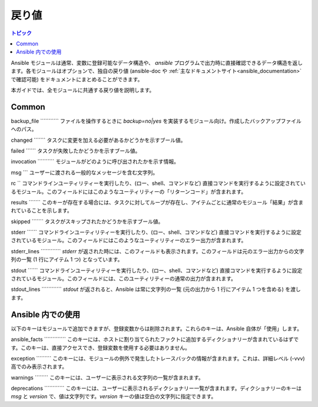 .. _common_return_values:

戻り値
-------------

.. contents:: トピック

Ansible モジュールは通常、変数に登録可能なデータ構造や、
`ansible` プログラムで出力時に直接確認できるデータ構造を返します。各モジュールはオプションで、独自の戻り値 (ansible-doc や :ref:`主なドキュメントサイト<ansible_documentation>` で確認可能) をドキュメントにまとめることができます。

本ガイドでは、全モジュールに共通する戻り値を説明します。

.. note::モジュールの戻り値情報の処理が終わると、Ansible 自体でこのようなキーが設定されるものもあります。


Common
^^^^^^

backup_file
\`\`\`\`\`\`\`\`\`\`\`
ファイルを操作するときに `backup=no|yes` を実装するモジュール向け。作成したバックアップファイルへのパス。

changed
\`\`\`\`\`\`\`
タスクに変更を加える必要があるかどうかを示すブール値。

failed
\`\`\`\`\`\`
タスクが失敗したかどうかを示すブール値。

invocation
\`\`\`\`\`\`\`\`\`\`
モジュールがどのように呼び出されたかを示す情報。

msg
\`\`\`
ユーザーに渡される一般的なメッセージを含む文字列。

rc
\`\`
コマンドラインユーティリティーを実行したり、(ロー、shell、コマンドなど) 直接コマンドを実行するように設定されているモジュール。このフィールドにはこのようなユーティリティーの「リターンコード」が含まれます。

results
\`\`\`\`\`\`\`
このキーが存在する場合には、タスクに対してループが存在し、アイテムごとに通常のモジュール「結果」が含まれていることを示します。

skipped
\`\`\`\`\`\`\`
タスクがスキップされたかどうかを示すブール値。

stderr
\`\`\`\`\`\`
コマンドラインユーティリティーを実行したり、(ロー、shell、コマンドなど) 直接コマンドを実行するように設定されているモジュール。このフィールドにはこのようなユーティリティーのエラー出力が含まれます。

stderr\_lines
\`\`\`\`\`\`\`\`\`\`\`\`
`stderr` が返された時には、このフィールドも表示されます。このフィールドは元のエラー出力からの文字列の一覧 (1 行にアイテム 1 つ) となっています。

stdout
\`\`\`\`\`\`
コマンドラインユーティリティーを実行したり、(ロー、shell、コマンドなど) 直接コマンドを実行するように設定されているモジュール。このフィールドには、このユーティリティーの通常の出力が含まれます。

stdout\_lines
\`\`\`\`\`\`\`\`\`\`\`\`
`stdout` が返されると、Ansible は常に文字列の一覧 (元の出力から 1 行にアイテム 1 つを含める) を渡します。


.. _internal_return_values:

Ansible 内での使用
^^^^^^^^^^^^

以下のキーはモジュールで追加できますが、登録変数からは削除されます。これらのキーは、Ansible 自体が「使用」します。

ansible_facts
\`\`\`\`\`\`\`\`\`\`\`\`\`
このキーには、ホストに割り当てられたファクトに追加するディクショナリーが含まれているはずです。このキーは、直接アクセスでき、登録変数を使用する必要はありません。

exception
\`\`\`\`\`\`\`\`\`
このキーには、モジュールの例外で発生したトレースバックの情報が含まれます。これは、詳細レベル (-vvv) 高でのみ表示されます。

warnings
\`\`\`\`\`\`\`\`
このキーには、ユーザーに表示される文字列の一覧が含まれます。

deprecations
\`\`\`\`\`\`\`\`\`\`\`\`
このキーには、ユーザーに表示されるディクショナリー一覧が含まれます。ディクショナリーのキーは `msg` と `version` で、値は文字列です。`version` キーの値は空白の文字列に指定できます。

.. seealso::

   :ref:`all_modules`
       利用可能なモジュールについて
   `GitHub モジュールディレクトリー <https://github.com/ansible/ansible/tree/devel/lib/ansible/modules>`_
       コアモジュールおよび追加モジュールのソースの参照
   `メーリングリスト <https://groups.google.com/group/ansible-devel>`_
       開発メーリングリスト
   `irc.freenode.net <http://irc.freenode.net>`_
       #ansible IRC chat channel
